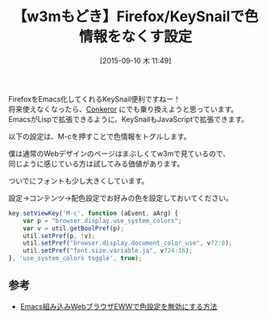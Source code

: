 #+BLOG: rubikitch
#+POSTID: 1130
#+BLOG: rubikitch
#+DATE: [2015-09-10 木 11:49]
#+PERMALINK: keysnail-nocolor
#+OPTIONS: toc:nil num:nil todo:nil pri:nil tags:nil ^:nil \n:t -:nil
#+ISPAGE: nil
#+DESCRIPTION:
# (progn (erase-buffer)(find-file-hook--org2blog/wp-mode))
#+BLOG: rubikitch
#+CATEGORY: KeySnail
#+DESCRIPTION: 
#+TITLE: 【w3mもどき】Firefox/KeySnailで色情報をなくす設定
#+begin: org2blog-tags
# content-length: 816

#+end:
FirefoxをEmacs化してくれるKeySnail便利ですねー！
将来使えなくなったら、[[http://conkeror.org/][Conkeror]] にでも乗り換えようと思っています。
EmacsがLispで拡張できるように、KeySnailもJavaScriptで拡張できます。

以下の設定は、M-cを押すことで色情報をトグルします。

僕は通常のWebデザインのページはまぶしくてw3mで見ているので、
同じように感じている方は試してみる価値があります。

ついでにフォントも少し大きくしています。

設定→コンテンツ→配色設定でお好みの色を設定しておいてください。

#+BEGIN_SRC javascript :results silent
key.setViewKey('M-c', function (aEvent, aArg) {
    var p = "browser.display.use_system_colors";
    var v = util.getBoolPref(p);
    util.setPref(p, !v);
    util.setPref("browser.display.document_color_use", v?2:0);
    util.setPref("font.size.variable.ja", v?24:16);
}, 'use_system_colors toggle', true);

#+END_SRC

# (progn (forward-line 1)(shell-command "screenshot-time.rb org_template" t))
** 参考
- [[http://emacs.rubikitch.com/eww-nocolor][Emacs組み込みWebブラウザEWWで色設定を無効にする方法]]
